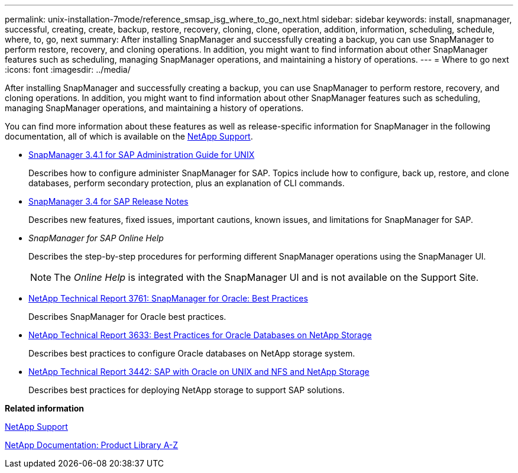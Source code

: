 ---
permalink: unix-installation-7mode/reference_smsap_isg_where_to_go_next.html
sidebar: sidebar
keywords: install, snapmanager, successful, creating, create, backup, restore, recovery, cloning, clone, operation, addition, information, scheduling, schedule, where, to, go, next
summary: After installing SnapManager and successfully creating a backup, you can use SnapManager to perform restore, recovery, and cloning operations. In addition, you might want to find information about other SnapManager features such as scheduling, managing SnapManager operations, and maintaining a history of operations.
---
= Where to go next
:icons: font
:imagesdir: ../media/

[.lead]
After installing SnapManager and successfully creating a backup, you can use SnapManager to perform restore, recovery, and cloning operations. In addition, you might want to find information about other SnapManager features such as scheduling, managing SnapManager operations, and maintaining a history of operations.

You can find more information about these features as well as release-specific information for SnapManager in the following documentation, all of which is available on the http://mysupport.netapp.com[NetApp Support].

* https://library.netapp.com/ecm/ecm_download_file/ECMP12481453[SnapManager 3.4.1 for SAP Administration Guide for UNIX]
+
Describes how to configure administer SnapManager for SAP. Topics include how to configure, back up, restore, and clone databases, perform secondary protection, plus an explanation of CLI commands.

* https://library.netapp.com/ecm/ecm_download_file/ECMP12481455[SnapManager 3.4 for SAP Release Notes]
+
Describes new features, fixed issues, important cautions, known issues, and limitations for SnapManager for SAP.

* _SnapManager for SAP Online Help_
+
Describes the step-by-step procedures for performing different SnapManager operations using the SnapManager UI.
+
NOTE: The _Online Help_ is integrated with the SnapManager UI and is not available on the Support Site.

* http://www.netapp.com/us/media/tr-3761.pdf[NetApp Technical Report 3761: SnapManager for Oracle: Best Practices]
+
Describes SnapManager for Oracle best practices.

* http://www.netapp.com/us/media/tr-3633.pdf[NetApp Technical Report 3633: Best Practices for Oracle Databases on NetApp Storage]
+
Describes best practices to configure Oracle databases on NetApp storage system.

* http://www.netapp.com/us/media/tr-3442.pdf[NetApp Technical Report 3442: SAP with Oracle on UNIX and NFS and NetApp Storage]
+
Describes best practices for deploying NetApp storage to support SAP solutions.

*Related information*

http://mysupport.netapp.com[NetApp Support]

http://mysupport.netapp.com/documentation/productsatoz/index.html[NetApp Documentation: Product Library A-Z]
